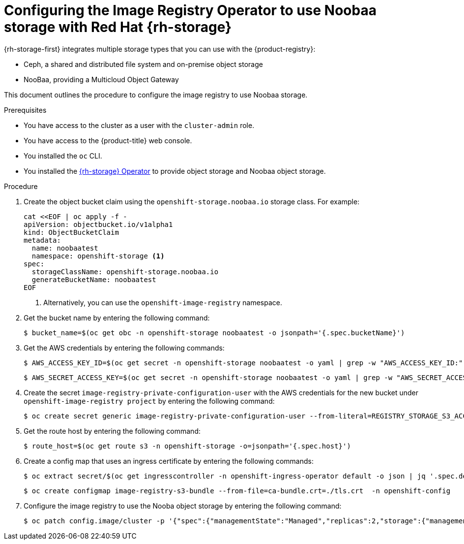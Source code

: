 // Module included in the following assemblies:
//
// * registry/configuring_registry_storage/configuring-registry-storage-vsphere.adoc
//
// * registry/configuring_registry_storage/configuring-registry-storage-baremetal.adoc
//
// * registry/configuring_registry_storage/Configuring-the-registry-for-rhodf.adoc

:_mod-docs-content-type: PROCEDURE
[id="registry-configuring-registry-storage-rhodf-nooba_{context}"]
= Configuring the Image Registry Operator to use Noobaa storage with Red Hat {rh-storage}

{rh-storage-first} integrates multiple storage types that you can use with the {product-registry}:

* Ceph, a shared and distributed file system and on-premise object storage
* NooBaa, providing a Multicloud Object Gateway

This document outlines the procedure to configure the image registry to use Noobaa storage.

.Prerequisites

* You have access to the cluster as a user with the `cluster-admin` role.
* You have access to the {product-title} web console.
* You installed the `oc` CLI.
* You installed the link:https://access.redhat.com/documentation/en-us/red_hat_openshift_data_foundation/latest[{rh-storage} Operator] to provide object storage and Noobaa object storage.

.Procedure

. Create the object bucket claim using the `openshift-storage.noobaa.io` storage class. For example:
+
[source,terminal]
----
cat <<EOF | oc apply -f -
apiVersion: objectbucket.io/v1alpha1
kind: ObjectBucketClaim
metadata:
  name: noobaatest
  namespace: openshift-storage <1>
spec:
  storageClassName: openshift-storage.noobaa.io
  generateBucketName: noobaatest
EOF
----
<1> Alternatively, you can use the `openshift-image-registry` namespace.

. Get the bucket name by entering the following command:
+
[source,terminal]
----
$ bucket_name=$(oc get obc -n openshift-storage noobaatest -o jsonpath='{.spec.bucketName}')
----

. Get the AWS credentials by entering the following commands:
+
[source,terminal]
----
$ AWS_ACCESS_KEY_ID=$(oc get secret -n openshift-storage noobaatest -o yaml | grep -w "AWS_ACCESS_KEY_ID:" | head -n1 | awk '{print $2}' | base64 --decode)
----
+
[source,terminal]
----
$ AWS_SECRET_ACCESS_KEY=$(oc get secret -n openshift-storage noobaatest -o yaml | grep -w "AWS_SECRET_ACCESS_KEY:" | head -n1 | awk '{print $2}' | base64 --decode)
----

. Create the secret `image-registry-private-configuration-user` with the AWS credentials for the new bucket under `openshift-image-registry project` by entering the following command:
+
[source,terminal]
----
$ oc create secret generic image-registry-private-configuration-user --from-literal=REGISTRY_STORAGE_S3_ACCESSKEY=${AWS_ACCESS_KEY_ID} --from-literal=REGISTRY_STORAGE_S3_SECRETKEY=${AWS_SECRET_ACCESS_KEY} --namespace openshift-image-registry
----

. Get the route host by entering the following command:
+
[source,terminal]
----
$ route_host=$(oc get route s3 -n openshift-storage -o=jsonpath='{.spec.host}')
----
. Create a config map that uses an ingress certificate by entering the following commands:
+
[source,terminal]
----
$ oc extract secret/$(oc get ingresscontroller -n openshift-ingress-operator default -o json | jq '.spec.defaultCertificate.name // "router-certs-default"' -r) -n openshift-ingress --confirm
----
+
[source,terminal]
----
$ oc create configmap image-registry-s3-bundle --from-file=ca-bundle.crt=./tls.crt  -n openshift-config
----

. Configure the image registry to use the Nooba object storage by entering the following command:
+
[source,terminal]
----
$ oc patch config.image/cluster -p '{"spec":{"managementState":"Managed","replicas":2,"storage":{"managementState":"Unmanaged","s3":{"bucket":'\"${bucket_name}\"',"region":"us-east-1","regionEndpoint":'\"https://${route_host}\"',"virtualHostedStyle":false,"encrypt":false,"trustedCA":{"name":"image-registry-s3-bundle"}}}}}' --type=merge
----
